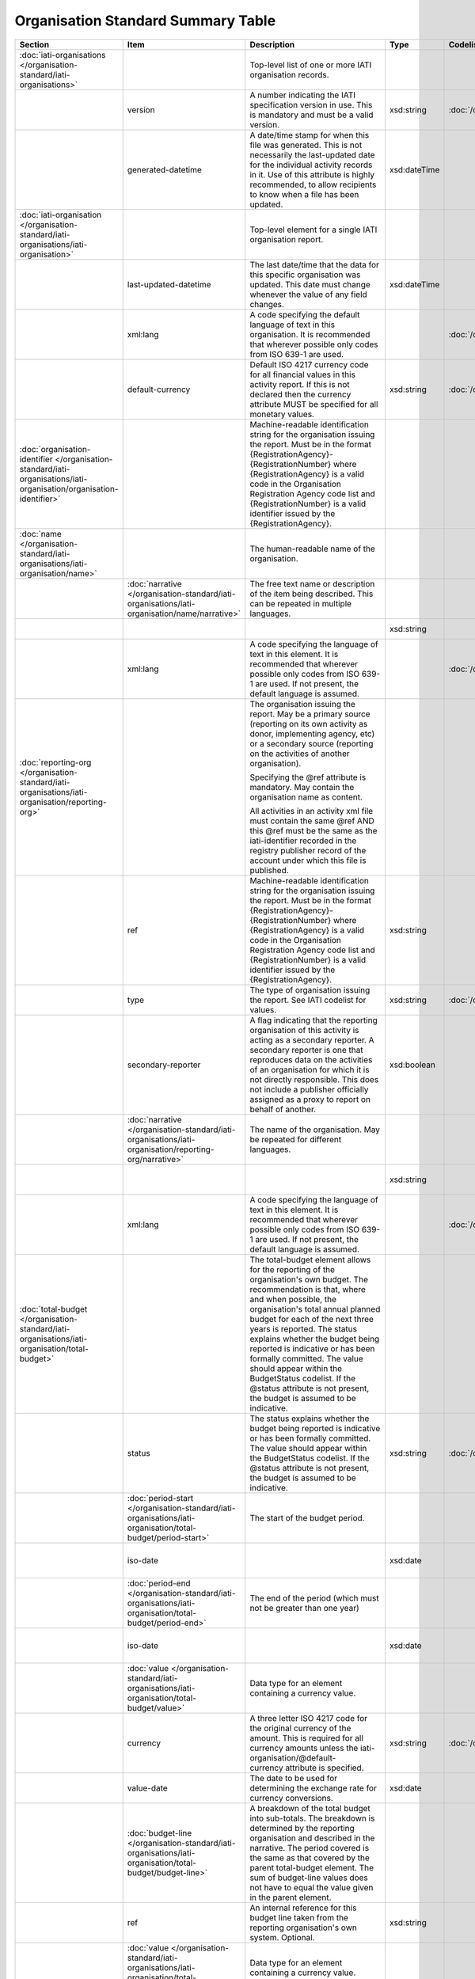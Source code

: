 Organisation Standard Summary Table
===================================

.. list-table::
    :header-rows: 1

    * - Section
      - Item
      - Description
      - Type
      - Codelist
      - XML
      - Occur
      - Rules


    * - :doc:`iati-organisations </organisation-standard/iati-organisations>`
      - 
      - Top-level list of one or more IATI organisation records.
      - 
      - 
      - iati-organisations
      - ..
      - 

    * - 
      - version
      - A number indicating the IATI specification version in use.
        This is mandatory and must be a valid version.
      - xsd:string
      - :doc:`/codelists/Version`
      - iati-organisations/\@version
      - 1..1
      - 

    * - 
      - generated-datetime
      - A date/time stamp for when this file was generated. This
        is not necessarily the last-updated date for the
        individual activity records in it. Use of this attribute
        is highly recommended, to allow recipients to know when a
        file has been updated.
      - xsd:dateTime
      - 
      - iati-organisations/\@generated-datetime
      - 0..1
      - 

    * - :doc:`iati-organisation </organisation-standard/iati-organisations/iati-organisation>`
      - 
      - Top-level element for a single IATI organisation report.
      - 
      - 
      - iati-organisations/iati-organisation
      - 1..*
      - 

    * - 
      - last-updated-datetime
      - The last date/time that the data for this specific
        organisation was updated.  This date must change whenever
        the value of any field changes.
      - xsd:dateTime
      - 
      - iati-organisations/iati-organisation/\@last-updated-datetime
      - 0..1
      - 

    * - 
      - xml:lang
      - A code specifying the default language of text in this organisation. It is recommended that wherever possible only codes from ISO 639-1 are used.
      - 
      - :doc:`/codelists/Language`
      - iati-organisations/iati-organisation/\@xml:lang
      - 0..1
      - 

    * - 
      - default-currency
      - Default ISO 4217 currency code for all financial values in
        this activity report. If this is not declared then the
        currency attribute MUST be specified for all monetary
        values.
      - xsd:string
      - :doc:`/codelists/Currency`
      - iati-organisations/iati-organisation/\@default-currency
      - 0..1
      - 

    * - :doc:`organisation-identifier </organisation-standard/iati-organisations/iati-organisation/organisation-identifier>`
      - 
      - Machine-readable identification string for the organisation issuing the report. Must be in the format {RegistrationAgency}-{RegistrationNumber} where {RegistrationAgency} is a valid code in the Organisation Registration Agency code list and {RegistrationNumber} is a valid identifier issued by the {RegistrationAgency}.
      - 
      - 
      - iati-organisations/iati-organisation/organisation-identifier
      - 1..1
      - ``organisation-identifier`` should match the regex ``[^\/\&\|\?]+``

    * - :doc:`name </organisation-standard/iati-organisations/iati-organisation/name>`
      - 
      - The human-readable name of the organisation.
      - 
      - 
      - iati-organisations/iati-organisation/name
      - 1..1
      - 

    * - 
      - :doc:`narrative </organisation-standard/iati-organisations/iati-organisation/name/narrative>`
      - The free text name or description of the item being described. This can
        be repeated in multiple languages.
      - 
      - 
      - iati-organisations/iati-organisation/name/narrative
      - 1..*
      - 

    * - 
      - 
      - 
      - xsd:string
      - 
      - iati-organisations/iati-organisation/name/narrative/text()
      - 
      - 

    * - 
      - xml:lang
      - A code specifying the language of text in this element. It is recommended that wherever possible only codes from ISO 639-1 are used. If not present, the default language is assumed.
      - 
      - :doc:`/codelists/Language`
      - iati-organisations/iati-organisation/name/narrative/\@xml:lang
      - 0..1
      - 

    * - :doc:`reporting-org </organisation-standard/iati-organisations/iati-organisation/reporting-org>`
      - 
      - The organisation issuing the report.
        May be a primary source (reporting on its own activity as
        donor, implementing agency, etc) or a secondary source
        (reporting on the activities of another organisation).
        
        Specifying the @ref attribute is mandatory.
        May contain the organisation name as content.
        
        All activities in an activity xml file must contain the same
        @ref AND this @ref must be the same as the iati-identifier
        recorded in the registry publisher record of the account under
        which this file is published.
      - 
      - 
      - iati-organisations/iati-organisation/reporting-org
      - 1..1
      - 

    * - 
      - ref
      - Machine-readable identification string for the organisation issuing the report. Must be in the format {RegistrationAgency}-{RegistrationNumber} where {RegistrationAgency} is a valid code in the Organisation Registration Agency code list and {RegistrationNumber} is a valid identifier issued by the {RegistrationAgency}.
      - xsd:string
      - 
      - iati-organisations/iati-organisation/reporting-org/\@ref
      - 1..1
      - ``reporting-org/@ref`` should match the regex ``[^\/\&\|\?]+``

    * - 
      - type
      - The type of organisation issuing the report. See IATI codelist for values.
      - xsd:string
      - :doc:`/codelists/OrganisationType`
      - iati-organisations/iati-organisation/reporting-org/\@type
      - 1..1
      - 

    * - 
      - secondary-reporter
      - A flag indicating that the reporting organisation of this activity is acting as a secondary reporter. A secondary reporter is one that reproduces data on the activities of an organisation for which it is not directly responsible. This does not include a publisher officially assigned as a proxy to report on behalf of another.
      - xsd:boolean
      - 
      - iati-organisations/iati-organisation/reporting-org/\@secondary-reporter
      - 0..1
      - 

    * - 
      - :doc:`narrative </organisation-standard/iati-organisations/iati-organisation/reporting-org/narrative>`
      - The name of the organisation. May be repeated for
        different languages.
      - 
      - 
      - iati-organisations/iati-organisation/reporting-org/narrative
      - 1..*
      - 

    * - 
      - 
      - 
      - xsd:string
      - 
      - iati-organisations/iati-organisation/reporting-org/narrative/text()
      - 
      - 

    * - 
      - xml:lang
      - A code specifying the language of text in this element. It is recommended that wherever possible only codes from ISO 639-1 are used. If not present, the default language is assumed.
      - 
      - :doc:`/codelists/Language`
      - iati-organisations/iati-organisation/reporting-org/narrative/\@xml:lang
      - 0..1
      - 

    * - :doc:`total-budget </organisation-standard/iati-organisations/iati-organisation/total-budget>`
      - 
      - The total-budget element allows for the reporting of the organisation's
        own budget. The recommendation is that, where and when possible, the
        organisation's total annual planned budget for each of the next three
        years is reported. The status explains whether the budget being reported
        is indicative or has been formally committed. The value should appear
        within the BudgetStatus codelist. If the @status attribute is not present,
        the budget is assumed to be indicative.
      - 
      - 
      - iati-organisations/iati-organisation/total-budget
      - 0..*
      - 

    * - 
      - status
      - The status explains whether the budget being reported is indicative or has
        been formally committed. The value should appear within the BudgetStatus
        codelist. If the @status attribute is not present, the budget is assumed
        to be indicative.
      - xsd:string
      - :doc:`/codelists/BudgetStatus`
      - iati-organisations/iati-organisation/total-budget/\@status
      - 0..1
      - 

    * - 
      - :doc:`period-start </organisation-standard/iati-organisations/iati-organisation/total-budget/period-start>`
      - The start of the budget period.
      - 
      - 
      - iati-organisations/iati-organisation/total-budget/period-start
      - 1..1
      - 

    * - 
      - iso-date
      - 
      - xsd:date
      - 
      - iati-organisations/iati-organisation/total-budget/period-start/\@iso-date
      - 1..1
      - ``period-start/@iso-date`` must be before or the same as ``period-end/@iso-date``

    * - 
      - :doc:`period-end </organisation-standard/iati-organisations/iati-organisation/total-budget/period-end>`
      - The end of the period (which must not be greater than one year)
      - 
      - 
      - iati-organisations/iati-organisation/total-budget/period-end
      - 1..1
      - 

    * - 
      - iso-date
      - 
      - xsd:date
      - 
      - iati-organisations/iati-organisation/total-budget/period-end/\@iso-date
      - 1..1
      - ``period-start/@iso-date`` must be before or the same as ``period-end/@iso-date``

    * - 
      - :doc:`value </organisation-standard/iati-organisations/iati-organisation/total-budget/value>`
      - Data type for an element containing a currency value.
      - 
      - 
      - iati-organisations/iati-organisation/total-budget/value
      - 1..1
      - 

    * - 
      - currency
      - A three letter ISO 4217 code for the original currency of the
        amount. This is required for all currency amounts unless
        the iati-organisation/\@default-currency attribute is
        specified.
      - xsd:string
      - :doc:`/codelists/Currency`
      - iati-organisations/iati-organisation/total-budget/value/\@currency
      - 0..1
      - 

    * - 
      - value-date
      - The date to be used for determining the exchange rate for
        currency conversions.
      - xsd:date
      - 
      - iati-organisations/iati-organisation/total-budget/value/\@value-date
      - 0..1
      - 

    * - 
      - :doc:`budget-line </organisation-standard/iati-organisations/iati-organisation/total-budget/budget-line>`
      - A breakdown of the total budget into sub-totals. The
        breakdown is determined by the reporting organisation
        and described in the narrative. The period covered is
        the same as that covered by the parent total-budget
        element. The sum of budget-line values does not have to
        equal the value given in the parent element.
      - 
      - 
      - iati-organisations/iati-organisation/total-budget/budget-line
      - 0..*
      - 

    * - 
      - ref
      - An internal reference for this budget line taken
        from the reporting organisation's own system.
        Optional.
      - xsd:string
      - 
      - iati-organisations/iati-organisation/total-budget/budget-line/\@ref
      - 0..1
      - 

    * - 
      - :doc:`value </organisation-standard/iati-organisations/iati-organisation/total-budget/budget-line/value>`
      - Data type for an element containing a currency value.
      - 
      - 
      - iati-organisations/iati-organisation/total-budget/budget-line/value
      - 1..1
      - 

    * - 
      - currency
      - A three letter ISO 4217 code for the original currency of the
        amount. This is required for all currency amounts unless
        the iati-organisation/\@default-currency attribute is
        specified.
      - xsd:string
      - 
      - iati-organisations/iati-organisation/total-budget/budget-line/value/\@currency
      - 0..1
      - 

    * - 
      - value-date
      - The date to be used for determining the exchange rate for
        currency conversions.
      - xsd:date
      - 
      - iati-organisations/iati-organisation/total-budget/budget-line/value/\@value-date
      - 0..1
      - 

    * - 
      - :doc:`narrative </organisation-standard/iati-organisations/iati-organisation/total-budget/budget-line/narrative>`
      - The free text name or description of the item being described. This can
        be repeated in multiple languages.
      - 
      - 
      - iati-organisations/iati-organisation/total-budget/budget-line/narrative
      - 1..*
      - 

    * - 
      - 
      - 
      - xsd:string
      - 
      - iati-organisations/iati-organisation/total-budget/budget-line/narrative/text()
      - 
      - 

    * - 
      - xml:lang
      - A code specifying the language of text in this element. It is recommended that wherever possible only codes from ISO 639-1 are used. If not present, the default language is assumed.
      - 
      - :doc:`/codelists/Language`
      - iati-organisations/iati-organisation/total-budget/budget-line/narrative/\@xml:lang
      - 0..1
      - 

    * - :doc:`recipient-org-budget </organisation-standard/iati-organisations/iati-organisation/recipient-org-budget>`
      - 
      - The recipient-org-budget element allows for the reporting of
        forward looking budgets for each institution which receives
        core funding from the reporting organisation. The
        recommendation is that, where and when possible, annual
        planned budgets for each recipient institution for each of the
        next three financial years are reported. This is primarily
        applicable to donors but any provider of core funding is
        expected to use it. Earmarked budgets should be reported at
        activity-level through the Activity Standard. The status
        explains whether the budget being reported is indicative or
        has been formally committed. The value should appear within
        the BudgetStatus codelist. If the @status attribute is not
        present, the budget is assumed to be indicative.
      - 
      - 
      - iati-organisations/iati-organisation/recipient-org-budget
      - 0..*
      - 

    * - 
      - status
      - The status explains whether the budget being reported is indicative or has
        been formally committed. The value should appear within the BudgetStatus
        codelist. If the @status attribute is not present, the budget is assumed
        to be indicative.
      - xsd:string
      - :doc:`/codelists/BudgetStatus`
      - iati-organisations/iati-organisation/recipient-org-budget/\@status
      - 0..1
      - 

    * - 
      - :doc:`recipient-org </organisation-standard/iati-organisations/iati-organisation/recipient-org-budget/recipient-org>`
      - The organisation that will receive the funds.
      - 
      - 
      - iati-organisations/iati-organisation/recipient-org-budget/recipient-org
      - 1..1
      - 

    * - 
      - ref
      - Machine-readable identification string for the organisation issuing the report. Must be in the format {RegistrationAgency}-{RegistrationNumber} where {RegistrationAgency} is a valid code in the Organisation Registration Agency code list and {RegistrationNumber} is a valid identifier issued by the {RegistrationAgency}. If this is not present then the narrative MUST contain the name of the organisation.
      - xsd:string
      - 
      - iati-organisations/iati-organisation/recipient-org-budget/recipient-org/\@ref
      - 0..1
      - 

    * - 
      - :doc:`narrative </organisation-standard/iati-organisations/iati-organisation/recipient-org-budget/recipient-org/narrative>`
      - The name of the organisation. This can be repeated in multiple languages.
      - 
      - 
      - iati-organisations/iati-organisation/recipient-org-budget/recipient-org/narrative
      - 1..*
      - 

    * - 
      - 
      - 
      - xsd:string
      - 
      - iati-organisations/iati-organisation/recipient-org-budget/recipient-org/narrative/text()
      - 
      - 

    * - 
      - xml:lang
      - A code specifying the language of text in this element. It is recommended that wherever possible only codes from ISO 639-1 are used. If not present, the default language is assumed.
      - 
      - :doc:`/codelists/Language`
      - iati-organisations/iati-organisation/recipient-org-budget/recipient-org/narrative/\@xml:lang
      - 0..1
      - 

    * - 
      - :doc:`period-start </organisation-standard/iati-organisations/iati-organisation/recipient-org-budget/period-start>`
      - The start of the budget period.
      - 
      - 
      - iati-organisations/iati-organisation/recipient-org-budget/period-start
      - 1..1
      - 

    * - 
      - iso-date
      - 
      - xsd:date
      - 
      - iati-organisations/iati-organisation/recipient-org-budget/period-start/\@iso-date
      - 1..1
      - ``period-start/@iso-date`` must be before or the same as ``period-end/@iso-date``

    * - 
      - :doc:`period-end </organisation-standard/iati-organisations/iati-organisation/recipient-org-budget/period-end>`
      - The end of the period (which must not be greater than one year)
      - 
      - 
      - iati-organisations/iati-organisation/recipient-org-budget/period-end
      - 1..1
      - 

    * - 
      - iso-date
      - 
      - xsd:date
      - 
      - iati-organisations/iati-organisation/recipient-org-budget/period-end/\@iso-date
      - 1..1
      - ``period-start/@iso-date`` must be before or the same as ``period-end/@iso-date``

    * - 
      - :doc:`value </organisation-standard/iati-organisations/iati-organisation/recipient-org-budget/value>`
      - Data type for an element containing a currency value.
      - 
      - 
      - iati-organisations/iati-organisation/recipient-org-budget/value
      - 1..1
      - 

    * - 
      - currency
      - A three letter ISO 4217 code for the original currency of the
        amount. This is required for all currency amounts unless
        the iati-organisation/\@default-currency attribute is
        specified.
      - xsd:string
      - :doc:`/codelists/Currency`
      - iati-organisations/iati-organisation/recipient-org-budget/value/\@currency
      - 0..1
      - 

    * - 
      - value-date
      - The date to be used for determining the exchange rate for
        currency conversions.
      - xsd:date
      - 
      - iati-organisations/iati-organisation/recipient-org-budget/value/\@value-date
      - 0..1
      - 

    * - 
      - :doc:`budget-line </organisation-standard/iati-organisations/iati-organisation/recipient-org-budget/budget-line>`
      - A breakdown of the recipient organisation's budget into
        sub-totals. The breakdown is determined by the
        reporting organisation and described in the narrative.
        The period covered is the same as that covered by the
        parent recipient-org-budget element. The sum of
        budget-line values does not have to equal the value
        given in the parent element.
      - 
      - 
      - iati-organisations/iati-organisation/recipient-org-budget/budget-line
      - 0..*
      - 

    * - 
      - ref
      - An internal reference for this budget line taken
        from the reporting organisation's own system.
        Optional.
      - xsd:string
      - 
      - iati-organisations/iati-organisation/recipient-org-budget/budget-line/\@ref
      - 0..1
      - 

    * - 
      - :doc:`value </organisation-standard/iati-organisations/iati-organisation/recipient-org-budget/budget-line/value>`
      - Data type for an element containing a currency value.
      - 
      - 
      - iati-organisations/iati-organisation/recipient-org-budget/budget-line/value
      - 1..1
      - 

    * - 
      - currency
      - A three letter ISO 4217 code for the original currency of the
        amount. This is required for all currency amounts unless
        the iati-organisation/\@default-currency attribute is
        specified.
      - xsd:string
      - 
      - iati-organisations/iati-organisation/recipient-org-budget/budget-line/value/\@currency
      - 0..1
      - 

    * - 
      - value-date
      - The date to be used for determining the exchange rate for
        currency conversions.
      - xsd:date
      - 
      - iati-organisations/iati-organisation/recipient-org-budget/budget-line/value/\@value-date
      - 0..1
      - 

    * - 
      - :doc:`narrative </organisation-standard/iati-organisations/iati-organisation/recipient-org-budget/budget-line/narrative>`
      - The free text name or description of the item being described. This can
        be repeated in multiple languages.
      - 
      - 
      - iati-organisations/iati-organisation/recipient-org-budget/budget-line/narrative
      - 1..*
      - 

    * - 
      - 
      - 
      - xsd:string
      - 
      - iati-organisations/iati-organisation/recipient-org-budget/budget-line/narrative/text()
      - 
      - 

    * - 
      - xml:lang
      - A code specifying the language of text in this element. It is recommended that wherever possible only codes from ISO 639-1 are used. If not present, the default language is assumed.
      - 
      - :doc:`/codelists/Language`
      - iati-organisations/iati-organisation/recipient-org-budget/budget-line/narrative/\@xml:lang
      - 0..1
      - 

    * - :doc:`recipient-region-budget </organisation-standard/iati-organisations/iati-organisation/recipient-region-budget>`
      - 
      - The recipient-region-budget element allows for the reporting of forward
        looking budgets where the organisation maintains region-wide, rather than
        or in addition to country-specific budgets. The recommendation is that,
        where and when possible, the organisation’s total annual planned budget
        for each of the next three financial years is reported for each recipient
        region. This must NOT include an aggregation of budgets reported in the
        recipient-country-budget element. It is strongly recommended that
        publishers report to existing defined regions wherever possible. The
        status explains whether the budget being reported is indicative or has
        been formally committed. The value should appear within the BudgetStatus
        codelist. If the @status attribute is not present, the budget is assumed
        to be indicative.
      - 
      - 
      - iati-organisations/iati-organisation/recipient-region-budget
      - 0..*
      - 

    * - 
      - status
      - The status explains whether the budget being reported is indicative or has
        been formally committed. The value should appear within the BudgetStatus
        codelist. If the @status attribute is not present, the budget is assumed
        to be indicative.
      - xsd:string
      - :doc:`/codelists/BudgetStatus`
      - iati-organisations/iati-organisation/recipient-region-budget/\@status
      - 0..1
      - 

    * - 
      - :doc:`recipient-region </organisation-standard/iati-organisations/iati-organisation/recipient-region-budget/recipient-region>`
      - The supranational geographic region where funds have been allocated.
      - 
      - 
      - iati-organisations/iati-organisation/recipient-region-budget/recipient-region
      - 1..1
      - 

    * - 
      - vocabulary
      - An IATI code for the vocabulary from which the region code is
        drawn. If it is not present, code 1 ('OECD DAC') is assumed.
      - xsd:string
      - :doc:`/codelists/RegionVocabulary`
      - iati-organisations/iati-organisation/recipient-region-budget/recipient-region/\@vocabulary
      - 0..1
      - 

    * - 
      - vocabulary-uri
      - The URI where this vocabulary is defined. If the vocabulary is 99 (reporting organisation), the URI where this internal vocabulary is defined. While this is an optional field it is STRONGLY RECOMMENDED that all publishers use it to ensure that the meaning of their codes are fully understood by data users.
      - xsd:anyURI
      - 
      - iati-organisations/iati-organisation/recipient-region-budget/recipient-region/\@vocabulary-uri
      - 0..1
      - 

    * - 
      - code
      - Either an OECD DAC, UN region code or (if code ‘99’ Reporting
        organisation is selected for recipient-region/\@vocabulary) a
        code from your internal vocabulary. The codelist is determined
        by vocabulary attribute. The value in recipient-region/\@code
        should appear within the Region codelist, if the vocabulary
        code 1 ('OECD DAC') is used.
      - xsd:string
      - 
      - iati-organisations/iati-organisation/recipient-region-budget/recipient-region/\@code
      - 0..1
      - 

    * - 
      - :doc:`narrative </organisation-standard/iati-organisations/iati-organisation/recipient-region-budget/recipient-region/narrative>`
      - The free text name or description of the item being described. This can
        be repeated in multiple languages.
      - 
      - 
      - iati-organisations/iati-organisation/recipient-region-budget/recipient-region/narrative
      - 0..*
      - 

    * - 
      - 
      - 
      - xsd:string
      - 
      - iati-organisations/iati-organisation/recipient-region-budget/recipient-region/narrative/text()
      - 
      - 

    * - 
      - xml:lang
      - A code specifying the language of text in this element. It is recommended that wherever possible only codes from ISO 639-1 are used. If not present, the default language is assumed.
      - 
      - :doc:`/codelists/Language`
      - iati-organisations/iati-organisation/recipient-region-budget/recipient-region/narrative/\@xml:lang
      - 0..1
      - 

    * - 
      - :doc:`period-start </organisation-standard/iati-organisations/iati-organisation/recipient-region-budget/period-start>`
      - The start of the budget period.
      - 
      - 
      - iati-organisations/iati-organisation/recipient-region-budget/period-start
      - 1..1
      - 

    * - 
      - iso-date
      - 
      - xsd:date
      - 
      - iati-organisations/iati-organisation/recipient-region-budget/period-start/\@iso-date
      - 1..1
      - ``period-start/@iso-date`` must be before or the same as ``period-end/@iso-date``

    * - 
      - :doc:`period-end </organisation-standard/iati-organisations/iati-organisation/recipient-region-budget/period-end>`
      - The end of the period (which must not be greater than one year)
      - 
      - 
      - iati-organisations/iati-organisation/recipient-region-budget/period-end
      - 1..1
      - 

    * - 
      - iso-date
      - 
      - xsd:date
      - 
      - iati-organisations/iati-organisation/recipient-region-budget/period-end/\@iso-date
      - 1..1
      - ``period-start/@iso-date`` must be before or the same as ``period-end/@iso-date``

    * - 
      - :doc:`value </organisation-standard/iati-organisations/iati-organisation/recipient-region-budget/value>`
      - Data type for an element containing a currency value.
      - 
      - 
      - iati-organisations/iati-organisation/recipient-region-budget/value
      - 1..1
      - 

    * - 
      - currency
      - A three letter ISO 4217 code for the original currency of the
        amount. This is required for all currency amounts unless
        the iati-organisation/\@default-currency attribute is
        specified.
      - xsd:string
      - :doc:`/codelists/Currency`
      - iati-organisations/iati-organisation/recipient-region-budget/value/\@currency
      - 0..1
      - 

    * - 
      - value-date
      - The date to be used for determining the exchange rate for
        currency conversions.
      - xsd:date
      - 
      - iati-organisations/iati-organisation/recipient-region-budget/value/\@value-date
      - 0..1
      - 

    * - 
      - :doc:`budget-line </organisation-standard/iati-organisations/iati-organisation/recipient-region-budget/budget-line>`
      - A breakdown of the recipient region’s budget into sub-totals. The
        breakdown is determined by the reporting organisation and described
        in the narrative. The period covered is the same as that covered by
        the parent recipient-region-budget element. The sum of budget-line
        values does not have to equal the value given in the parent element.
      - 
      - 
      - iati-organisations/iati-organisation/recipient-region-budget/budget-line
      - 0..*
      - 

    * - 
      - ref
      - An internal reference for this budget line taken
        from the reporting organisation's own system.
        Optional.
      - xsd:string
      - 
      - iati-organisations/iati-organisation/recipient-region-budget/budget-line/\@ref
      - 0..1
      - 

    * - 
      - :doc:`value </organisation-standard/iati-organisations/iati-organisation/recipient-region-budget/budget-line/value>`
      - Data type for an element containing a currency value.
      - 
      - 
      - iati-organisations/iati-organisation/recipient-region-budget/budget-line/value
      - 1..1
      - 

    * - 
      - currency
      - A three letter ISO 4217 code for the original currency of the
        amount. This is required for all currency amounts unless
        the iati-organisation/\@default-currency attribute is
        specified.
      - xsd:string
      - :doc:`/codelists/Currency`
      - iati-organisations/iati-organisation/recipient-region-budget/budget-line/value/\@currency
      - 0..1
      - 

    * - 
      - value-date
      - The date to be used for determining the exchange rate for
        currency conversions.
      - xsd:date
      - 
      - iati-organisations/iati-organisation/recipient-region-budget/budget-line/value/\@value-date
      - 0..1
      - 

    * - 
      - :doc:`narrative </organisation-standard/iati-organisations/iati-organisation/recipient-region-budget/budget-line/narrative>`
      - The free text name or description of the item being described. This can
        be repeated in multiple languages.
      - 
      - 
      - iati-organisations/iati-organisation/recipient-region-budget/budget-line/narrative
      - 1..*
      - 

    * - 
      - 
      - 
      - xsd:string
      - 
      - iati-organisations/iati-organisation/recipient-region-budget/budget-line/narrative/text()
      - 
      - 

    * - 
      - xml:lang
      - A code specifying the language of text in this element. It is recommended that wherever possible only codes from ISO 639-1 are used. If not present, the default language is assumed.
      - 
      - :doc:`/codelists/Language`
      - iati-organisations/iati-organisation/recipient-region-budget/budget-line/narrative/\@xml:lang
      - 0..1
      - 

    * - :doc:`recipient-country-budget </organisation-standard/iati-organisations/iati-organisation/recipient-country-budget>`
      - 
      - The recipient-country-budget element allows for the reporting of
        forward looking budgets for each country in which the organisation
        operates. The recommendation is that, where and when possible, the
        organisation's total annual planned budget for each of the next
        three financial years is reported for each recipient country.
        It is strongly recommended that the start and end of the reported
        financial years match those of the recipient country's
        budgetary/planning cycle. The status explains whether the budget
        being reported is indicative or has been formally committed. The
        value should appear within the BudgetStatus codelist. If the
        @status attribute is not present, the budget is assumed to be
        indicative.
      - 
      - 
      - iati-organisations/iati-organisation/recipient-country-budget
      - 0..*
      - 

    * - 
      - status
      - The status explains whether the budget being reported is indicative or has
        been formally committed. The value should appear within the BudgetStatus
        codelist. If the @status attribute is not present, the budget is assumed
        to be indicative.
      - xsd:string
      - :doc:`/codelists/BudgetStatus`
      - iati-organisations/iati-organisation/recipient-country-budget/\@status
      - 0..1
      - 

    * - 
      - :doc:`recipient-country </organisation-standard/iati-organisations/iati-organisation/recipient-country-budget/recipient-country>`
      - The recipient country.
      - 
      - 
      - iati-organisations/iati-organisation/recipient-country-budget/recipient-country
      - 1..1
      - 

    * - 
      - code
      - ISO 3166-1 alpha-2 code for the country.
      - xsd:string
      - :doc:`/codelists/Country`
      - iati-organisations/iati-organisation/recipient-country-budget/recipient-country/\@code
      - 1..1
      - 

    * - 
      - :doc:`narrative </organisation-standard/iati-organisations/iati-organisation/recipient-country-budget/recipient-country/narrative>`
      - The free text name or description of the item being described. This can
        be repeated in multiple languages.
      - 
      - 
      - iati-organisations/iati-organisation/recipient-country-budget/recipient-country/narrative
      - 0..*
      - 

    * - 
      - 
      - 
      - xsd:string
      - 
      - iati-organisations/iati-organisation/recipient-country-budget/recipient-country/narrative/text()
      - 
      - 

    * - 
      - xml:lang
      - A code specifying the language of text in this element. It is recommended that wherever possible only codes from ISO 639-1 are used. If not present, the default language is assumed.
      - 
      - :doc:`/codelists/Language`
      - iati-organisations/iati-organisation/recipient-country-budget/recipient-country/narrative/\@xml:lang
      - 0..1
      - 

    * - 
      - :doc:`period-start </organisation-standard/iati-organisations/iati-organisation/recipient-country-budget/period-start>`
      - The start of the budget period.
      - 
      - 
      - iati-organisations/iati-organisation/recipient-country-budget/period-start
      - 1..1
      - 

    * - 
      - iso-date
      - 
      - xsd:date
      - 
      - iati-organisations/iati-organisation/recipient-country-budget/period-start/\@iso-date
      - 1..1
      - ``period-start/@iso-date`` must be before or the same as ``period-end/@iso-date``

    * - 
      - :doc:`period-end </organisation-standard/iati-organisations/iati-organisation/recipient-country-budget/period-end>`
      - The end of the period (which must not be greater than one year)
      - 
      - 
      - iati-organisations/iati-organisation/recipient-country-budget/period-end
      - 1..1
      - 

    * - 
      - iso-date
      - 
      - xsd:date
      - 
      - iati-organisations/iati-organisation/recipient-country-budget/period-end/\@iso-date
      - 1..1
      - ``period-start/@iso-date`` must be before or the same as ``period-end/@iso-date``

    * - 
      - :doc:`value </organisation-standard/iati-organisations/iati-organisation/recipient-country-budget/value>`
      - Data type for an element containing a currency value.
      - 
      - 
      - iati-organisations/iati-organisation/recipient-country-budget/value
      - 1..1
      - 

    * - 
      - currency
      - A three letter ISO 4217 code for the original currency of the
        amount. This is required for all currency amounts unless
        the iati-organisation/\@default-currency attribute is
        specified.
      - xsd:string
      - :doc:`/codelists/Currency`
      - iati-organisations/iati-organisation/recipient-country-budget/value/\@currency
      - 0..1
      - 

    * - 
      - value-date
      - The date to be used for determining the exchange rate for
        currency conversions.
      - xsd:date
      - 
      - iati-organisations/iati-organisation/recipient-country-budget/value/\@value-date
      - 0..1
      - 

    * - 
      - :doc:`budget-line </organisation-standard/iati-organisations/iati-organisation/recipient-country-budget/budget-line>`
      - A breakdown of the recipient country's budget into
        sub-totals.  The breakdown is determined by the
        reporting organisation and described in the narrative.
        The period covered is the same as that covered by the
        parent recipient-country-budget element. The sum of
        budget-line values does not have to equal the value
        given in the parent element.
      - 
      - 
      - iati-organisations/iati-organisation/recipient-country-budget/budget-line
      - 0..*
      - 

    * - 
      - ref
      - An internal reference for this budget line taken
        from the reporting organisation's own system.
        Optional.
      - xsd:string
      - 
      - iati-organisations/iati-organisation/recipient-country-budget/budget-line/\@ref
      - 0..1
      - 

    * - 
      - :doc:`value </organisation-standard/iati-organisations/iati-organisation/recipient-country-budget/budget-line/value>`
      - Data type for an element containing a currency value.
      - 
      - 
      - iati-organisations/iati-organisation/recipient-country-budget/budget-line/value
      - 1..1
      - 

    * - 
      - currency
      - A three letter ISO 4217 code for the original currency of the
        amount. This is required for all currency amounts unless
        the iati-organisation/\@default-currency attribute is
        specified.
      - xsd:string
      - 
      - iati-organisations/iati-organisation/recipient-country-budget/budget-line/value/\@currency
      - 0..1
      - 

    * - 
      - value-date
      - The date to be used for determining the exchange rate for
        currency conversions.
      - xsd:date
      - 
      - iati-organisations/iati-organisation/recipient-country-budget/budget-line/value/\@value-date
      - 0..1
      - 

    * - 
      - :doc:`narrative </organisation-standard/iati-organisations/iati-organisation/recipient-country-budget/budget-line/narrative>`
      - The free text name or description of the item being described. This can
        be repeated in multiple languages.
      - 
      - 
      - iati-organisations/iati-organisation/recipient-country-budget/budget-line/narrative
      - 1..*
      - 

    * - 
      - 
      - 
      - xsd:string
      - 
      - iati-organisations/iati-organisation/recipient-country-budget/budget-line/narrative/text()
      - 
      - 

    * - 
      - xml:lang
      - A code specifying the language of text in this element. It is recommended that wherever possible only codes from ISO 639-1 are used. If not present, the default language is assumed.
      - 
      - :doc:`/codelists/Language`
      - iati-organisations/iati-organisation/recipient-country-budget/budget-line/narrative/\@xml:lang
      - 0..1
      - 

    * - :doc:`total-expenditure </organisation-standard/iati-organisations/iati-organisation/total-expenditure>`
      - 
      - The total-expenditure element allows for the reporting of the
        organisation’s international development expenditure. The
        recommendation is that, where and when possible, the organisation’s
        total expenditure for each of the past three years is reported.
        The expense line allows publishers to record further breakdown.
      - 
      - 
      - iati-organisations/iati-organisation/total-expenditure
      - 0..*
      - 

    * - 
      - :doc:`period-start </organisation-standard/iati-organisations/iati-organisation/total-expenditure/period-start>`
      - The start of the budget period.
      - 
      - 
      - iati-organisations/iati-organisation/total-expenditure/period-start
      - 1..1
      - 

    * - 
      - iso-date
      - 
      - xsd:date
      - 
      - iati-organisations/iati-organisation/total-expenditure/period-start/\@iso-date
      - 1..1
      - ``period-start/@iso-date`` must be before or the same as ``period-end/@iso-date``

    * - 
      - :doc:`period-end </organisation-standard/iati-organisations/iati-organisation/total-expenditure/period-end>`
      - The end of the period (which must not be greater than one year)
      - 
      - 
      - iati-organisations/iati-organisation/total-expenditure/period-end
      - 1..1
      - 

    * - 
      - iso-date
      - 
      - xsd:date
      - 
      - iati-organisations/iati-organisation/total-expenditure/period-end/\@iso-date
      - 1..1
      - ``period-start/@iso-date`` must be before or the same as ``period-end/@iso-date``

    * - 
      - :doc:`value </organisation-standard/iati-organisations/iati-organisation/total-expenditure/value>`
      - Data type for an element containing a currency value.
      - 
      - 
      - iati-organisations/iati-organisation/total-expenditure/value
      - 1..1
      - 

    * - 
      - currency
      - A three letter ISO 4217 code for the original currency of the
        amount. This is required for all currency amounts unless
        the iati-organisation/\@default-currency attribute is
        specified.
      - xsd:string
      - 
      - iati-organisations/iati-organisation/total-expenditure/value/\@currency
      - 0..1
      - 

    * - 
      - value-date
      - The date to be used for determining the exchange rate for
        currency conversions.
      - xsd:date
      - 
      - iati-organisations/iati-organisation/total-expenditure/value/\@value-date
      - 0..1
      - 

    * - 
      - :doc:`expense-line </organisation-standard/iati-organisations/iati-organisation/total-expenditure/expense-line>`
      - A breakdown of the total expenditure into sub-totals.
        The breakdown is determined by the reporting
        organisation and described in the narrative. The period
        covered is the same as that covered by the parent
        total-expenditure element. The sum of expenditure-line
        values does not have to equal the value given in the
        parent element.
      - 
      - 
      - iati-organisations/iati-organisation/total-expenditure/expense-line
      - 0..*
      - 

    * - 
      - ref
      - An internal reference for this expenditure line taken
        from the reporting organisation’s own system. Optional.
      - xsd:string
      - 
      - iati-organisations/iati-organisation/total-expenditure/expense-line/\@ref
      - 0..1
      - 

    * - 
      - :doc:`value </organisation-standard/iati-organisations/iati-organisation/total-expenditure/expense-line/value>`
      - Data type for an element containing a currency value.
      - 
      - 
      - iati-organisations/iati-organisation/total-expenditure/expense-line/value
      - 1..1
      - 

    * - 
      - currency
      - A three letter ISO 4217 code for the original currency of the
        amount. This is required for all currency amounts unless
        the iati-organisation/\@default-currency attribute is
        specified.
      - xsd:string
      - 
      - iati-organisations/iati-organisation/total-expenditure/expense-line/value/\@currency
      - 0..1
      - 

    * - 
      - value-date
      - The date to be used for determining the exchange rate for
        currency conversions.
      - xsd:date
      - 
      - iati-organisations/iati-organisation/total-expenditure/expense-line/value/\@value-date
      - 0..1
      - 

    * - 
      - :doc:`narrative </organisation-standard/iati-organisations/iati-organisation/total-expenditure/expense-line/narrative>`
      - The free text name or description of the item being described. This can
        be repeated in multiple languages.
      - 
      - 
      - iati-organisations/iati-organisation/total-expenditure/expense-line/narrative
      - 1..*
      - 

    * - 
      - 
      - 
      - xsd:string
      - 
      - iati-organisations/iati-organisation/total-expenditure/expense-line/narrative/text()
      - 
      - 

    * - 
      - xml:lang
      - A code specifying the language of text in this element. It is recommended that wherever possible only codes from ISO 639-1 are used. If not present, the default language is assumed.
      - 
      - :doc:`/codelists/Language`
      - iati-organisations/iati-organisation/total-expenditure/expense-line/narrative/\@xml:lang
      - 0..1
      - 

    * - :doc:`document-link </organisation-standard/iati-organisations/iati-organisation/document-link>`
      - 
      - The recipient country that is the focus of the document.
        May be repeated for multiple countries.
      - 
      - 
      - iati-organisations/iati-organisation/document-link
      - 0..*
      - 

    * - 
      - url
      - The target URL of the external document, e.g. "http://www.example.org/doc.odt".
      - xsd:anyURI
      - 
      - iati-organisations/iati-organisation/document-link/\@url
      - 1..1
      - 

    * - 
      - format
      - An IANA code for the MIME type of the document being referenced, e.g. "application/pdf".
      - xsd:string
      - :doc:`/codelists/FileFormat`
      - iati-organisations/iati-organisation/document-link/\@format
      - 1..1
      - 

    * - 
      - :doc:`recipient-country </organisation-standard/iati-organisations/iati-organisation/document-link/recipient-country>`
      - The recipient country that is the focus of the document.
        May be repeated for multiple countries.
      - 
      - 
      - iati-organisations/iati-organisation/document-link/recipient-country
      - 0..*
      - 

    * - 
      - code
      - ISO 3166-1 alpha-2 code for the country.
      - xsd:string
      - :doc:`/codelists/Country`
      - iati-organisations/iati-organisation/document-link/recipient-country/\@code
      - 1..1
      - 

    * - 
      - :doc:`narrative </organisation-standard/iati-organisations/iati-organisation/document-link/recipient-country/narrative>`
      - The free text name or description of the item being described. This can
        be repeated in multiple languages.
      - 
      - 
      - iati-organisations/iati-organisation/document-link/recipient-country/narrative
      - 0..*
      - 

    * - 
      - 
      - 
      - xsd:string
      - 
      - iati-organisations/iati-organisation/document-link/recipient-country/narrative/text()
      - 
      - 

    * - 
      - xml:lang
      - A code specifying the language of text in this element. It is recommended that wherever possible only codes from ISO 639-1 are used. If not present, the default language is assumed.
      - 
      - :doc:`/codelists/Language`
      - iati-organisations/iati-organisation/document-link/recipient-country/narrative/\@xml:lang
      - 0..1
      - 

    * - 
      - :doc:`narrative </organisation-standard/iati-organisations/iati-organisation/document-link/narrative>`
      - The free text name or description of the item being described. This can
        be repeated in multiple languages.
      - 
      - 
      - iati-organisations/iati-organisation/document-link/narrative
      - 0..*
      - 

    * - 
      - 
      - 
      - xsd:string
      - 
      - iati-organisations/iati-organisation/document-link/narrative/text()
      - 
      - 

    * - 
      - xml:lang
      - A code specifying the language of text in this element. It is recommended that wherever possible only codes from ISO 639-1 are used. If not present, the default language is assumed.
      - 
      - :doc:`/codelists/Language`
      - iati-organisations/iati-organisation/document-link/narrative/\@xml:lang
      - 0..1
      - 

    * - 
      - :doc:`title </organisation-standard/iati-organisations/iati-organisation/document-link/title>`
      - A short, human-readable title.
      - 
      - 
      - iati-organisations/iati-organisation/document-link/title
      - 1..1
      - 

    * - 
      - :doc:`narrative </organisation-standard/iati-organisations/iati-organisation/document-link/title/narrative>`
      - The free text name or description of the item being described. This can
        be repeated in multiple languages.
      - 
      - 
      - iati-organisations/iati-organisation/document-link/title/narrative
      - 1..*
      - 

    * - 
      - 
      - 
      - xsd:string
      - 
      - iati-organisations/iati-organisation/document-link/title/narrative/text()
      - 
      - 

    * - 
      - xml:lang
      - A code specifying the language of text in this element. It is recommended that wherever possible only codes from ISO 639-1 are used. If not present, the default language is assumed.
      - 
      - :doc:`/codelists/Language`
      - iati-organisations/iati-organisation/document-link/title/narrative/\@xml:lang
      - 0..1
      - 

    * - 
      - :doc:`description </organisation-standard/iati-organisations/iati-organisation/document-link/description>`
      - A description of the document contents, or guidance on where to access the relevant information in the document.
      - 
      - 
      - iati-organisations/iati-organisation/document-link/description
      - 0..1
      - 

    * - 
      - :doc:`narrative </organisation-standard/iati-organisations/iati-organisation/document-link/description/narrative>`
      - The free text name or description of the item being described. This can
        be repeated in multiple languages.
      - 
      - 
      - iati-organisations/iati-organisation/document-link/description/narrative
      - 1..*
      - 

    * - 
      - 
      - 
      - xsd:string
      - 
      - iati-organisations/iati-organisation/document-link/description/narrative/text()
      - 
      - 

    * - 
      - xml:lang
      - A code specifying the language of text in this element. It is recommended that wherever possible only codes from ISO 639-1 are used. If not present, the default language is assumed.
      - 
      - :doc:`/codelists/Language`
      - iati-organisations/iati-organisation/document-link/description/narrative/\@xml:lang
      - 0..1
      - 

    * - 
      - :doc:`category </organisation-standard/iati-organisations/iati-organisation/document-link/category>`
      - IATI Document Category Code
      - 
      - 
      - iati-organisations/iati-organisation/document-link/category
      - 1..*
      - 

    * - 
      - code
      - An IATI code defining the category of the document.
      - xsd:string
      - :doc:`/codelists/DocumentCategory`
      - iati-organisations/iati-organisation/document-link/category/\@code
      - 1..1
      - 

    * - 
      - :doc:`language </organisation-standard/iati-organisations/iati-organisation/document-link/language>`
      - The ISO 639-1 language code in which target document is written, e.g. "en". Can be repeated to describe multi-lingual documents.
      - 
      - 
      - iati-organisations/iati-organisation/document-link/language
      - 0..*
      - 

    * - 
      - code
      - ISO 639-1 language code
      - xsd:string
      - :doc:`/codelists/Language`
      - iati-organisations/iati-organisation/document-link/language/\@code
      - 1..1
      - 

    * - 
      - :doc:`document-date </organisation-standard/iati-organisations/iati-organisation/document-link/document-date>`
      - The date of publication of the document that is being linked to.
      - 
      - 
      - iati-organisations/iati-organisation/document-link/document-date
      - 0..1
      - 

    * - 
      - iso-date
      - 
      - xsd:date
      - 
      - iati-organisations/iati-organisation/document-link/document-date/\@iso-date
      - 1..1
      - 


::

  
        International Aid Transparency Initiative: Organisation-Information Schema
  
        Release 2.03, 2018-02-19
  
        NOTE: the xml.xsd and iati-common.xsd schemas must be in the
        same directory as this one.
  
        This W3C XML Schema defines an XML document type for information
        about an aid organisation, following the standard published at
        http://iatistandard.org
  
        This document type may be extended with additional elements and
        attributes, but they must belong to an explicit XML namespace.
      